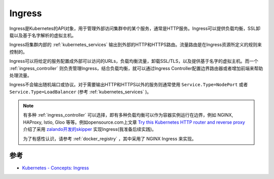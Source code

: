 .. _ingress:

===============
Ingress
===============

Ingress是Kubernetes的API对象，用于管理外部访问集群中的某个服务，通常是HTTP服务。Ingress可以提供负载均衡，SSL卸载以及基于名字解析的虚拟主机。

Ingress将集群内部的 :ref:`kubernetes_services` 输出到外部的HTTP和HTTPS路由。流量路由是在Ingress资源所定义的规则来控制的。

Ingress可以将给定的服务配置成外部可以访问的URLs，负载均衡流量，卸载SSL/TLS，以及提供基于名字的虚拟主机。而一个 :ref:`ingress_controller` 则负责管理Ingress，结合负载均衡，就可以通过Ingress Controller配置边界路由器或者增加前端来帮助处理流量。

Ingress不会输出随机端口或协议。对于需要输出HTTP和HTTPS以外的服务则通常使用 ``Service.Type=NodePort`` 或者 ``Service.Type=LoadBalancer`` (参考 :ref:`kubernetes_services` )。

.. note::

   有多种 :ref:`ingress_controller` 可以选择，即有多种负载均衡可以作为容器实例运行在边界，例如 NGINX, HAProxy, Istio, Gloo 等等。例如opensource.com上文章 `Try this Kubernetes HTTP router and reverse proxy <https://opensource.com/article/20/4/http-kubernetes-skipper>`_ 介绍了采用 `zalando开发的skipper <https://opensource.zalando.com/skipper/>`_ 实现Ingress(我准备后续实践)。

   为了有感性认识，请参考 :ref:`docker_registry` ，其中采用了 NGINX Ingress 来实现。   

参考
=======

- `Kubernetes - Concepts: Ingress <https://kubernetes.io/docs/concepts/services-networking/ingress/>`_
